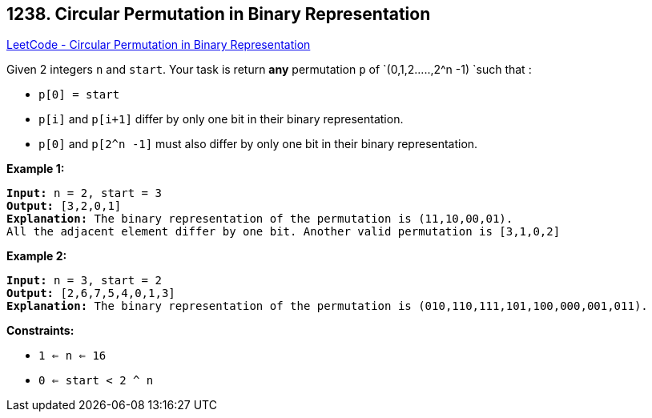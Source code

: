 == 1238. Circular Permutation in Binary Representation

https://leetcode.com/problems/circular-permutation-in-binary-representation/[LeetCode - Circular Permutation in Binary Representation]

Given 2 integers `n` and `start`. Your task is return *any* permutation `p` of `(0,1,2.....,2^n -1) `such that :


* `p[0] = start`
* `p[i]` and `p[i+1]` differ by only one bit in their binary representation.
* `p[0]` and `p[2^n -1]` must also differ by only one bit in their binary representation.


 
*Example 1:*

[subs="verbatim,quotes"]
----
*Input:* n = 2, start = 3
*Output:* [3,2,0,1]
*Explanation:* The binary representation of the permutation is (11,10,00,01). 
All the adjacent element differ by one bit. Another valid permutation is [3,1,0,2]
----

*Example 2:*

[subs="verbatim,quotes"]
----
*Input:* n = 3, start = 2
*Output:* [2,6,7,5,4,0,1,3]
*Explanation:* The binary representation of the permutation is (010,110,111,101,100,000,001,011).
----

 
*Constraints:*


* `1 <= n <= 16`
* `0 <= start < 2 ^ n`


